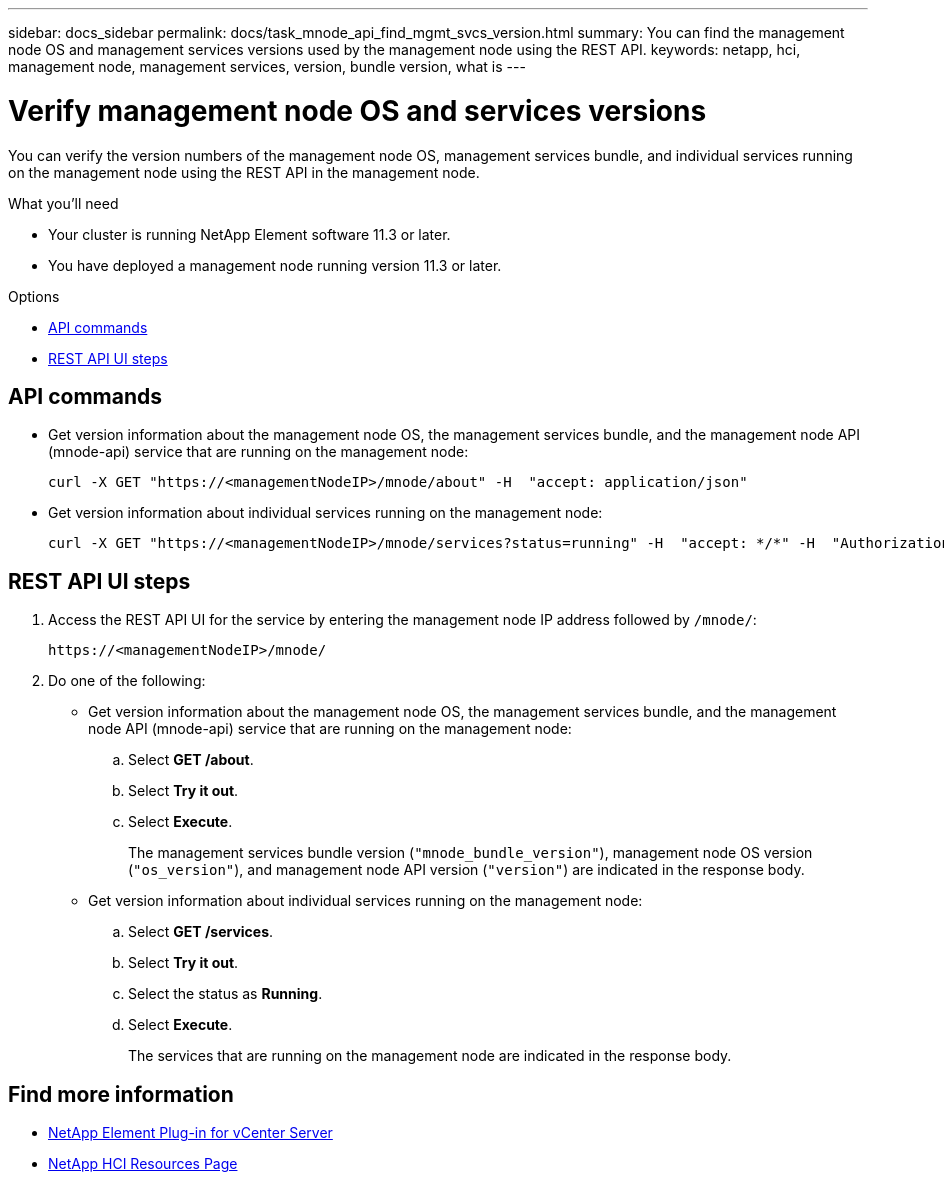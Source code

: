 ---
sidebar: docs_sidebar
permalink: docs/task_mnode_api_find_mgmt_svcs_version.html
summary: You can find the management node OS and management services versions used by the management node using the REST API.
keywords: netapp, hci, management node, management services, version, bundle version, what is
---

= Verify management node OS and services versions

:hardbreaks:
:nofooter:
:icons: font
:linkattrs:
:imagesdir: ../media/

[.lead]
You can verify the version numbers of the management node OS, management services bundle, and individual services running on the management node using the REST API in the management node.

.What you'll need

* Your cluster is running NetApp Element software 11.3 or later.
* You have deployed a management node running version 11.3 or later.

.Options
* <<API commands>>
* <<REST API UI steps>>

== API commands
* Get version information about the management node OS, the management services bundle, and the management node API (mnode-api) service that are running on the management node:
+
----
curl -X GET "https://<managementNodeIP>/mnode/about" -H  "accept: application/json"
----
* Get version information about individual services running on the management node:
+
----
curl -X GET "https://<managementNodeIP>/mnode/services?status=running" -H  "accept: */*" -H  "Authorization: Bearer <ID>"
----

== REST API UI steps

. Access the REST API UI for the service by entering the management node IP address followed by `/mnode/`:
+
----
https://<managementNodeIP>/mnode/
----
. Do one of the following:
* Get version information about the management node OS, the management services bundle, and the management node API (mnode-api) service that are running on the management node:
.. Select *GET /about*.
.. Select *Try it out*.
.. Select *Execute*.
+
The management services bundle version (`"mnode_bundle_version"`), management node OS version (`"os_version"`), and management node API version (`"version"`) are indicated in the response body.

* Get version information about individual services running on the management node:
.. Select *GET /services*.
.. Select *Try it out*.
.. Select the status as *Running*.
.. Select *Execute*.
+
The services that are running on the management node are indicated in the response body.

[discrete]
== Find more information
* https://docs.netapp.com/us-en/vcp/index.html[NetApp Element Plug-in for vCenter Server^]
* https://docs.netapp.com/us-en/documentation/hci.aspx[NetApp HCI Resources Page^]
